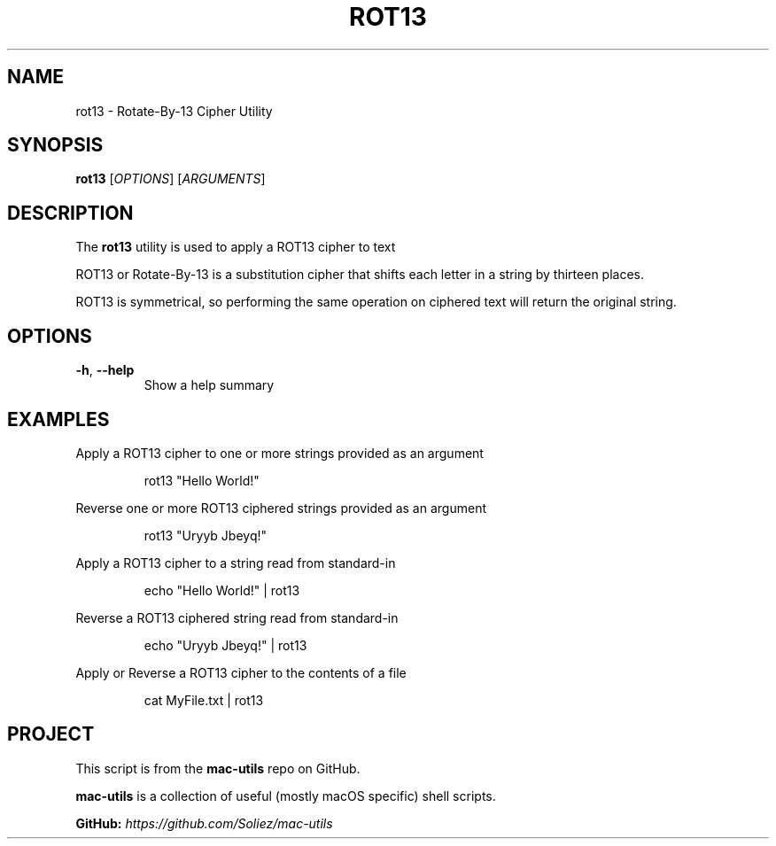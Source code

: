 .TH ROT13 1 "Mac-Utils Repository Docs"
.SH NAME
rot13 - Rotate-By-13 Cipher Utility
.SH SYNOPSIS
.B rot13
[\fIOPTIONS\fR] [\fIARGUMENTS\fR]
.SH DESCRIPTION
The \fBrot13\fR utility is used to apply a ROT13 cipher to text

ROT13 or Rotate-By-13 is a substitution cipher that shifts each letter in a string by thirteen places.

ROT13 is symmetrical, so performing the same operation on ciphered text will return the original string.
.SH OPTIONS
.TP
.BR \-h ", " \-\-help
Show a help summary
.SH EXAMPLES
Apply a ROT13 cipher to one or more strings provided as an argument

.RS
.nf
rot13 "Hello World!"
.fi
.RE

Reverse one or more ROT13 ciphered strings provided as an argument
.RS
.nf

rot13 "Uryyb Jbeyq!"
.fi
.RE

Apply a ROT13 cipher to a string read from standard-in
.RS
.nf

echo "Hello World!" | rot13
.fi
.RE

Reverse a ROT13 ciphered string read from standard-in
.RS
.nf

echo "Uryyb Jbeyq!" | rot13
.fi
.RE

Apply or Reverse a ROT13 cipher to the contents of a file
.RS
.nf

cat MyFile.txt | rot13
.fi
.RE
.SH PROJECT
.PP
This script is from the \fBmac-utils\fR repo on GitHub.
.PP
\fBmac-utils\fR is a collection of useful (mostly macOS specific) shell scripts.

\fBGitHub:\fR \fIhttps://github.com/Soliez/mac-utils\fR